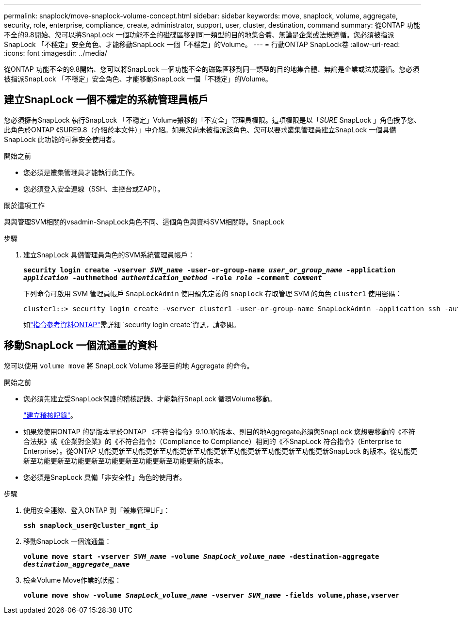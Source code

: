 ---
permalink: snaplock/move-snaplock-volume-concept.html 
sidebar: sidebar 
keywords: move, snaplock, volume, aggregate, security, role, enterprise, compliance, create, administrator, support, user, cluster, destination, command 
summary: 從ONTAP 功能不全的9.8開始、您可以將SnapLock 一個功能不全的磁碟區移到同一類型的目的地集合體、無論是企業或法規遵循。您必須被指派SnapLock 「不穩定」安全角色、才能移動SnapLock 一個「不穩定」的Volume。 
---
= 行動ONTAP SnapLock卷
:allow-uri-read: 
:icons: font
:imagesdir: ../media/


[role="lead"]
從ONTAP 功能不全的9.8開始、您可以將SnapLock 一個功能不全的磁碟區移到同一類型的目的地集合體、無論是企業或法規遵循。您必須被指派SnapLock 「不穩定」安全角色、才能移動SnapLock 一個「不穩定」的Volume。



== 建立SnapLock 一個不穩定的系統管理員帳戶

您必須擁有SnapLock 執行SnapLock 「不穩定」Volume搬移的「不安全」管理員權限。這項權限是以「_SURE_ SnapLock 」角色授予您、此角色於ONTAP 《SURE9.8（介紹於本文件）」中介紹。如果您尚未被指派該角色、您可以要求叢集管理員建立SnapLock 一個具備SnapLock 此功能的可靠安全使用者。

.開始之前
* 您必須是叢集管理員才能執行此工作。
* 您必須登入安全連線（SSH、主控台或ZAPI）。


.關於這項工作
與與管理SVM相關的vsadmin-SnapLock角色不同、這個角色與資料SVM相關聯。SnapLock

.步驟
. 建立SnapLock 具備管理員角色的SVM系統管理員帳戶：
+
`*security login create -vserver _SVM_name_ -user-or-group-name _user_or_group_name_ -application _application_ -authmethod _authentication_method_ -role _role_ -comment _comment_*`

+
下列命令可啟用 SVM 管理員帳戶 `SnapLockAdmin` 使用預先定義的 `snaplock` 存取管理 SVM 的角色 `cluster1` 使用密碼：

+
[listing]
----
cluster1::> security login create -vserver cluster1 -user-or-group-name SnapLockAdmin -application ssh -authmethod password -role snaplock
----
+
如link:https://docs.netapp.com/us-en/ontap-cli/security-login-create.html["指令參考資料ONTAP"^]需詳細 `security login create`資訊，請參閱。





== 移動SnapLock 一個流通量的資料

您可以使用 `volume move` 將 SnapLock Volume 移至目的地 Aggregate 的命令。

.開始之前
* 您必須先建立受SnapLock保護的稽核記錄、才能執行SnapLock 循環Volume移動。
+
link:create-audit-log-task.html["建立稽核記錄"]。

* 如果您使用ONTAP 的是版本早於ONTAP 《不符合指令》9.10.1的版本、則目的地Aggregate必須與SnapLock 您想要移動的《不符合法規》或《企業對企業》的《不符合指令》（Compliance to Compliance）相同的《不SnapLock 符合指令》（Enterprise to Enterprise）。從ONTAP 功能更新至功能更新至功能更新至功能更新至功能更新至功能更新至功能更新SnapLock 的版本。從功能更新至功能更新至功能更新至功能更新至功能更新至功能更新的版本。
* 您必須是SnapLock 具備「非安全性」角色的使用者。


.步驟
. 使用安全連線、登入ONTAP 到「叢集管理LIF」：
+
`*ssh snaplock_user@cluster_mgmt_ip*`

. 移動SnapLock 一個流通量：
+
`*volume move start -vserver _SVM_name_ -volume _SnapLock_volume_name_ -destination-aggregate _destination_aggregate_name_*`

. 檢查Volume Move作業的狀態：
+
`*volume move show -volume _SnapLock_volume_name_ -vserver _SVM_name_ -fields volume,phase,vserver*`


